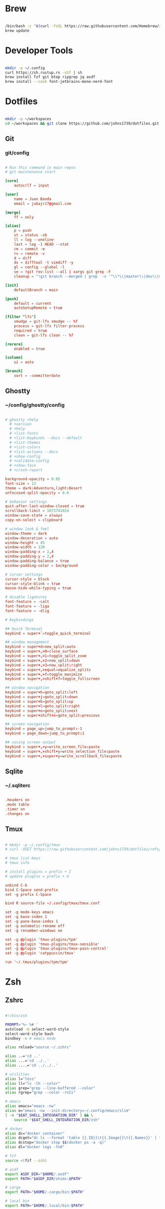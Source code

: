 * Brew
#+begin_src bash

  /bin/bash -c "$(curl -fsSL https://raw.githubusercontent.com/Homebrew/install/HEAD/install.sh)"
  brew update

#+end_src


* Developer Tools
#+begin_src bash

  mkdir -p ~/.config
  curl https://sh.rustup.rs -sSf | sh
  brew install fzf git btop ripgrep jq asdf
  brew install --cask font-jetbrains-mono-nerd-font

#+end_src


* Dotfiles
#+begin_src bash

  mkdir -p ~/workspaces
  cd ~/workspaces && git clone https://github.com/johns1739/dotfiles.git

#+end_src


** Git

*** git/config
#+begin_src conf

# Run this command in main repos
# git maintenance start

[core]
    autocrlf = input

[user]
    name = Juan Banda
    email = jubajr17@gmail.com

[merge]
    ff = only

[alias]
    p = push
    st = status -sb
    ll = log --oneline
    last = log -1 HEAD --stat
    cm = commit -m
    rv = remote -v
    d = diff
    dv = difftool -t vimdiff -y
    gl = config --global -l
    se = !git rev-list --all | xargs git grep -F
    cleanup = "!git branch --merged | grep  -v '^\\*\\|master\\|dev\\|main' | xargs git branch -d"

[init]
    defaultBranch = main

[push]
    default = current
    autoSetupRemote = true

[filter "lfs"]
    smudge = git-lfs smudge -- %f
    process = git-lfs filter-process
    required = true
    clean = git-lfs clean -- %f

[rerere]
    enabled = true

[column]
    ui = auto

[branch]
    sort = -committerdate

#+end_src


** Ghostty

*** ~/config/ghostty/config
#+begin_src conf

# ghostty +help
  # +version
  # +help
  # +list-fonts
  # +list-keybinds --docs --default
  # +list-themes
  # +list-colors
  # +list-actions --docs
  # +show-config
  # +validate-config
  # +show-face
  # +crash-report
  
background-opacity = 0.85
font-size = 13
theme = dark:Adventure,light:Desert
unfocused-split-opacity = 0.6

# behavior settings
quit-after-last-window-closed = true
scrollback-limit = 1073741824
window-save-state = always
copy-on-select = clipboard

# window look & feel
window-theme = dark
window-decoration = auto
window-height = 45
window-width = 120
window-padding-x = 2,4
window-padding-y = 2,4
window-padding-balance = true
window-padding-color = background

# cursor settings
cursor-style = block
cursor-style-blink = true
mouse-hide-while-typing = true

# disable ligatures
font-feature = -calt
font-feature = -liga
font-feature = -dlig

# Keybindings

## Quick Terminal
keybind = super+`=toggle_quick_terminal

## window management
keybind = super+d=new_split:auto
keybind = super+,>0=close_surface
keybind = super+,>1=toggle_split_zoom
keybind = super+,>2=new_split:down
keybind = super+,>3=new_split:right
keybind = super+,>equal=equalize_splits
keybind = super+,>f=toggle_maximize
keybind = super+,>shift+f=toggle_fullscreen

## window navigation
keybind = super+h=goto_split:left
keybind = super+j=goto_split:down
keybind = super+k=goto_split:up
keybind = super+l=goto_split:right
keybind = super+o=goto_split:next
keybind = super+shift+o=goto_split:previous

## screen navigation
keybind = page_up=jump_to_prompt:-1
keybind = page_down=jump_to_prompt:1

## saving screen output
keybind = super+,>y=write_screen_file:paste
keybind = super+,>shift+y=write_selection_file:paste
keybind = super+,>super+y=write_scrollback_file:paste

#+end_src



** Sqlite

*** ~/.sqliterc
#+begin_src conf

.headers on
.mode table
.timer on
.changes on

#+end_src

** Tmux
#+begin_src conf

# mkdir -p ~/.config/tmux
# curl -XGET https://raw.githubusercontent.com/johns1739/dotfiles/refs/heads/main/config/tmux/tmux.conf -o ~/.config/tmux/tmux.conf

# tmux list-keys
# tmux info

# install plugins = prefix + I
# update plugins = prefix + U

unbind C-b
bind C-Space send-prefix
set -g prefix C-Space

bind R source-file ~/.config/tmux/tmux.conf

set -g mode-keys emacs
set -g base-index 1
set -g pane-base-index 1
set -g automatic-rename off
set -g renumber-windows on

set -g @plugin 'tmux-plugins/tpm'
set -g @plugin 'tmux-plugins/tmux-sensible'
set -g @plugin 'tmux-plugins/tmux-pain-control'
set -g @plugin 'catppuccin/tmux'

run '~/.tmux/plugins/tpm/tpm'

#+end_src


* Zsh

** Zshrc
#+begin_src bash

  #!/bin/zsh

  PROMPT='%~ %# '
  autoload -U select-word-style
  select-word-style bash
  bindkey -e # emacs mode

  alias reload="source ~/.zshrc"

  alias ..='cd ..'
  alias ...='cd ../..'
  alias ....='cd ../../..'

  # utilities
  alias l="less"
  alias ll="ls -lh --color"
  alias grep="grep --line-buffered --color"
  alias rgrep="grep --color -rnIi"

  # emacs
  alias emacs="emacs -nw"
  alias e="emacs -nw --init-directory=~/.config/emacs/slim"
  [ -n "$EAT_SHELL_INTEGRATION_DIR" ] && \
      source "$EAT_SHELL_INTEGRATION_DIR/zsh"

  # docker
  alias dc="docker container"
  alias dcget="dc ls --format 'table {{.ID}}\t{{.Image}}\t{{.Names}}' | tail -n +2 | fzf | awk '{printf \$1}' | tee >(pbcopy)"
  alias dcstop="docker stop $$(docker ps -a -q)"
  alias dl="docker logs -fn0"

  # fzf
  source <(fzf --zsh)

  # asdf
  export ASDF_DIR="$HOME/.asdf"
  export PATH="$ASDF_DIR/shims:$PATH"

  # cargo
  export PATH="$HOME/.cargo/bin:$PATH"

  # local bin
  export PATH="$HOME/.local/bin:$PATH"

  # history
  # https://postgresqlstan.github.io/cli/zsh-history-options/
  HISTFILE="$HOME/.zsh_history"
  HISTSIZE=100000
  SAVEHIST=$HISTSIZE
  # setopt EXTENDED_HISTORY          # Write the history file in the ':start:elapsed;command' format.
  # setopt SHARE_HISTORY             # Share history between all sessions.
  setopt APPEND_HISTORY            # append to history file
  setopt HIST_BEEP                 # Beep when accessing nonexistent history.
  setopt HIST_EXPIRE_DUPS_FIRST    # Expire a duplicate event first when trimming history.
  setopt HIST_FIND_NO_DUPS         # Do not display a previously found event.
  setopt HIST_IGNORE_ALL_DUPS      # Delete an old recorded event if a new event is a duplicate.
  setopt HIST_IGNORE_DUPS          # Do not record an event that was just recorded again.
  setopt HIST_IGNORE_SPACE         # Do not record an event starting with a space.
  setopt HIST_NO_STORE             # Don't store history commands
  setopt HIST_REDUCE_BLANKS        # Remove superfluous blanks before recording entry.
  setopt HIST_SAVE_NO_DUPS         # Do not write a duplicate event to the history file.
  setopt HIST_VERIFY               # Do not execute immediately upon history expansion.
  setopt INC_APPEND_HISTORY        # Write to the history file immediately, not when the shell exits.

#+end_src


** Zshenv
#+begin_src bash

#!/bin/zsh

export TERM="xterm"
export EDITOR="emacs -nw --init-directory=~/.config/emacs/slim"
export VISUAL="emacs -nw --init-directory=~/.config/emacs/slim"
export SUDO_EDITOR="$EDITOR"
eval "$(/opt/homebrew/bin/brew shellenv)"

#+end_src


* Ghostty
#+begin_src bash

  ln -s ~/workspaces/dotfiles/config/ghostty ~/.config/ghostty
  brew install --cask ghostty

#+end_src


* Emacs
#+begin_src bash

  ln -s ~/workspaces/dotfiles/config/emacs ~/.config/emacs
  cargo install emacs-lsp-booster
  brew tap d12frosted/emacs-plus
  brew install emacs-plus@31 \
       --with-modern-black-dragon-icon \
       --with-debug \
       --with-imagemagick \
       --with-mailutils \
       --with-no-frame-refocus

#+end_src
